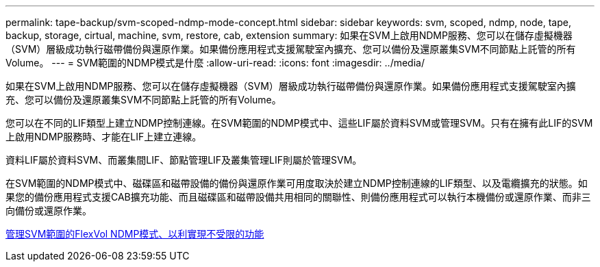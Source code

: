 ---
permalink: tape-backup/svm-scoped-ndmp-mode-concept.html 
sidebar: sidebar 
keywords: svm, scoped, ndmp, node, tape, backup, storage, cirtual, machine, svm, restore, cab, extension 
summary: 如果在SVM上啟用NDMP服務、您可以在儲存虛擬機器（SVM）層級成功執行磁帶備份與還原作業。如果備份應用程式支援駕駛室內擴充、您可以備份及還原叢集SVM不同節點上託管的所有Volume。 
---
= SVM範圍的NDMP模式是什麼
:allow-uri-read: 
:icons: font
:imagesdir: ../media/


[role="lead"]
如果在SVM上啟用NDMP服務、您可以在儲存虛擬機器（SVM）層級成功執行磁帶備份與還原作業。如果備份應用程式支援駕駛室內擴充、您可以備份及還原叢集SVM不同節點上託管的所有Volume。

您可以在不同的LIF類型上建立NDMP控制連線。在SVM範圍的NDMP模式中、這些LIF屬於資料SVM或管理SVM。只有在擁有此LIF的SVM上啟用NDMP服務時、才能在LIF上建立連線。

資料LIF屬於資料SVM、而叢集間LIF、節點管理LIF及叢集管理LIF則屬於管理SVM。

在SVM範圍的NDMP模式中、磁碟區和磁帶設備的備份與還原作業可用度取決於建立NDMP控制連線的LIF類型、以及電纜擴充的狀態。如果您的備份應用程式支援CAB擴充功能、而且磁碟區和磁帶設備共用相同的關聯性、則備份應用程式可以執行本機備份或還原作業、而非三向備份或還原作業。

xref:manage-svm-scoped-ndmp-mode-concept.adoc[管理SVM範圍的FlexVol NDMP模式、以利實現不受限的功能]
